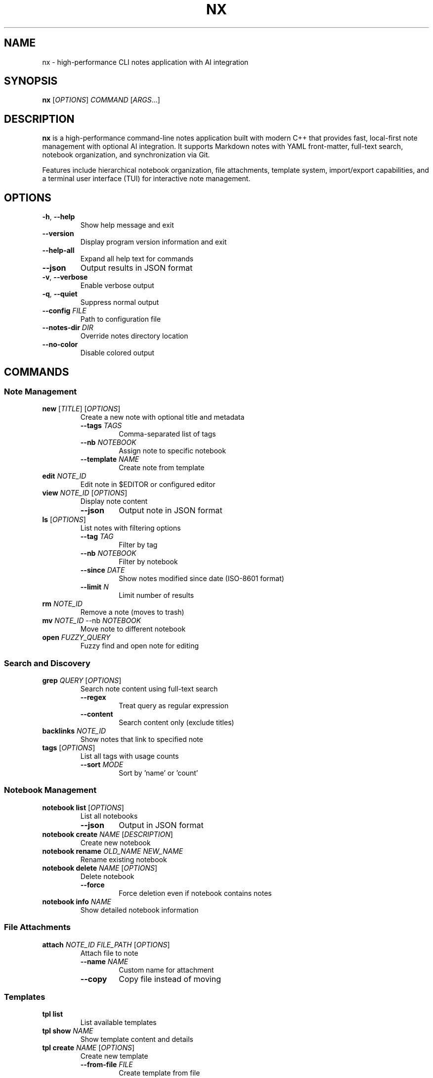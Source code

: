 .TH NX 1 "2025-08-17" "nx 1.0.0" "User Commands"
.SH NAME
nx \- high-performance CLI notes application with AI integration
.SH SYNOPSIS
.B nx
[\fIOPTIONS\fR] \fICOMMAND\fR [\fIARGS\fR...]
.SH DESCRIPTION
.B nx
is a high-performance command-line notes application built with modern C++ that provides fast, local-first note management with optional AI integration. It supports Markdown notes with YAML front-matter, full-text search, notebook organization, and synchronization via Git.
.PP
Features include hierarchical notebook organization, file attachments, template system, import/export capabilities, and a terminal user interface (TUI) for interactive note management.
.SH OPTIONS
.TP
.BR \-h ", " \-\-help
Show help message and exit
.TP
.BR \-\-version
Display program version information and exit
.TP
.BR \-\-help\-all
Expand all help text for commands
.TP
.BR \-\-json
Output results in JSON format
.TP
.BR \-v ", " \-\-verbose
Enable verbose output
.TP
.BR \-q ", " \-\-quiet
Suppress normal output
.TP
.BR \-\-config " " \fIFILE\fR
Path to configuration file
.TP
.BR \-\-notes\-dir " " \fIDIR\fR
Override notes directory location
.TP
.BR \-\-no\-color
Disable colored output
.SH COMMANDS
.SS "Note Management"
.TP
.BR "new " [\fITITLE\fR] " " [\fIOPTIONS\fR]
Create a new note with optional title and metadata
.RS
.TP
.BR \-\-tags " " \fITAGS\fR
Comma-separated list of tags
.TP
.BR \-\-nb " " \fINOTEBOOK\fR
Assign note to specific notebook
.TP
.BR \-\-template " " \fINAME\fR
Create note from template
.RE
.TP
.BR "edit " \fINOTE_ID\fR
Edit note in $EDITOR or configured editor
.TP
.BR "view " \fINOTE_ID\fR " " [\fIOPTIONS\fR]
Display note content
.RS
.TP
.BR \-\-json
Output note in JSON format
.RE
.TP
.BR "ls " [\fIOPTIONS\fR]
List notes with filtering options
.RS
.TP
.BR \-\-tag " " \fITAG\fR
Filter by tag
.TP
.BR \-\-nb " " \fINOTEBOOK\fR
Filter by notebook
.TP
.BR \-\-since " " \fIDATE\fR
Show notes modified since date (ISO-8601 format)
.TP
.BR \-\-limit " " \fIN\fR
Limit number of results
.RE
.TP
.BR "rm " \fINOTE_ID\fR
Remove a note (moves to trash)
.TP
.BR "mv " \fINOTE_ID\fR " " \-\-nb " " \fINOTEBOOK\fR
Move note to different notebook
.TP
.BR "open " \fIFUZZY_QUERY\fR
Fuzzy find and open note for editing
.SS "Search and Discovery"
.TP
.BR "grep " \fIQUERY\fR " " [\fIOPTIONS\fR]
Search note content using full-text search
.RS
.TP
.BR \-\-regex
Treat query as regular expression
.TP
.BR \-\-content
Search content only (exclude titles)
.RE
.TP
.BR "backlinks " \fINOTE_ID\fR
Show notes that link to specified note
.TP
.BR "tags " [\fIOPTIONS\fR]
List all tags with usage counts
.RS
.TP
.BR \-\-sort " " \fIMODE\fR
Sort by 'name' or 'count'
.RE
.SS "Notebook Management"
.TP
.BR "notebook list " [\fIOPTIONS\fR]
List all notebooks
.RS
.TP
.BR \-\-json
Output in JSON format
.RE
.TP
.BR "notebook create " \fINAME\fR " " [\fIDESCRIPTION\fR]
Create new notebook
.TP
.BR "notebook rename " \fIOLD_NAME\fR " " \fINEW_NAME\fR
Rename existing notebook
.TP
.BR "notebook delete " \fINAME\fR " " [\fIOPTIONS\fR]
Delete notebook
.RS
.TP
.BR \-\-force
Force deletion even if notebook contains notes
.RE
.TP
.BR "notebook info " \fINAME\fR
Show detailed notebook information
.SS "File Attachments"
.TP
.BR "attach " \fINOTE_ID\fR " " \fIFILE_PATH\fR " " [\fIOPTIONS\fR]
Attach file to note
.RS
.TP
.BR \-\-name " " \fINAME\fR
Custom name for attachment
.TP
.BR \-\-copy
Copy file instead of moving
.RE
.SS "Templates"
.TP
.BR "tpl list"
List available templates
.TP
.BR "tpl show " \fINAME\fR
Show template content and details
.TP
.BR "tpl create " \fINAME\fR " " [\fIOPTIONS\fR]
Create new template
.RS
.TP
.BR \-\-from\-file " " \fIFILE\fR
Create template from file
.TP
.BR \-\-description " " \fIDESCRIPTION\fR
Template description
.TP
.BR \-\-category " " \fICATEGORY\fR
Template category
.TP
.BR \-\-force
Overwrite existing template
.RE
.TP
.BR "tpl edit " \fINAME\fR
Edit existing template in external editor
.TP
.BR "tpl delete " \fINAME\fR
Delete template
.TP
.BR "tpl use " \fINAME\fR " " [\fIOPTIONS\fR]
Create note from template
.RS
.TP
.BR \-\-title " " \fITITLE\fR
Note title
.TP
.BR \-\-vars " " \fIKEY=VALUE\fR
Template variables
.RE
.TP
.BR "tpl search " \fIQUERY\fR
Search templates by name or content
.TP
.BR "tpl install"
Install built-in templates
.SS "Import and Export"
.TP
.BR "import dir " \fIPATH\fR " " [\fIOPTIONS\fR]
Import notes from directory
.RS
.TP
.BR \-\-recursive
Import subdirectories
.TP
.BR \-\-nb " " \fINOTEBOOK\fR
Target notebook for imported notes
.TP
.BR \-\-format " " \fIFORMAT\fR
Source format (obsidian, notion, markdown)
.RE
.TP
.BR "export " \fIFORMAT\fR " " [\fIOPTIONS\fR]
Export notes to various formats
.RS
.TP
.BR \-\-to " " \fIDIR\fR
Output directory
.TP
.BR \-\-since " " \fIDATE\fR
Export notes modified since date
.PP
Supported formats: md, json, pdf, html
.RE
.SS "Metadata Management"
.TP
.BR "meta " \fINOTE_ID\fR " " [\fIOPTIONS\fR]
View or modify note metadata
.RS
.TP
.BR \-\-set " " \fIKEY=VALUE\fR
Set metadata key-value pair
.TP
.BR \-\-remove " " \fIKEY\fR
Remove metadata key
.TP
.BR \-\-list
List all metadata keys
.RE
.SS "System Maintenance"
.TP
.BR "reindex " \fIACTION\fR " " [\fIOPTIONS\fR]
Rebuild and optimize search index
.RS
.TP
.BR \-\-force
Force rebuild without confirmation
.PP
Actions: rebuild, optimize, validate, stats
.RE
.TP
.BR "backup " \fIACTION\fR " " [\fIFILE\fR] " " [\fIOPTIONS\fR]
Create and manage backups
.RS
.TP
.BR \-\-compress
Use compression for backups
.PP
Actions: create, list, restore, verify, cleanup
.RE
.TP
.BR "gc " \fIACTION\fR " " [\fIOPTIONS\fR]
Garbage collection and storage optimization
.RS
.TP
.BR \-\-dry\-run
Show what would be done without making changes
.TP
.BR \-\-force
Skip confirmation prompts
.PP
Actions: cleanup, optimize, vacuum, stats, all
.RE
.TP
.BR "doctor " [\fIOPTIONS\fR]
Run comprehensive system health checks and diagnostics
.RS
.TP
.BR \-\-fix
Attempt to fix issues automatically
.TP
.BR \-v \", \" \-\-verbose
Show detailed output for all checks
.TP
.BR \-q \", \" \-\-quick
Run only essential checks (faster)
.TP
.BR \-c \", \" \-\-category \" \" \fICATEGORY\fR
Run checks for specific category (config, storage, git, tools, performance)
.RE
.SS "AI Features"
.TP
.BR "ask " \fIQUESTION\fR
Ask questions over note collection using AI
.TP
.BR "summarize " \fINOTE_ID\fR " " [\fIOPTIONS\fR]
Generate AI summary of note
.RS
.TP
.BR \-\-style " " \fISTYLE\fR
Summary style (bullets, paragraph, outline)
.TP
.BR \-\-apply
Apply summary to note
.RE
.TP
.BR "tag\-suggest " \fINOTE_ID\fR " " [\fIOPTIONS\fR]
Suggest tags for note using AI
.RS
.TP
.BR \-\-apply
Apply suggested tags to note
.RE
.TP
.BR "title " \fINOTE_ID\fR " " [\fIOPTIONS\fR]
Suggest better titles using AI
.RS
.TP
.BR \-\-apply
Apply suggested title to note
.RE
.TP
.BR "rewrite " \fINOTE_ID\fR " " [\fIOPTIONS\fR]
Rewrite note content with different tone
.RS
.TP
.BR \-\-tone " " \fITONE\fR
Writing tone (professional, casual, crisp, academic)
.TP
.BR \-\-apply
Apply rewritten content to note
.RE
.TP
.BR "tasks " \fINOTE_ID\fR " " [\fIOPTIONS\fR]
Extract action items and tasks from note
.RS
.TP
.BR \-\-priority " " \fILEVEL\fR
Filter by priority (high, medium, low)
.RE
.TP
.BR "suggest\-links " \fINOTE_ID\fR " " [\fIOPTIONS\fR]
Find and suggest links to related notes
.RS
.TP
.BR \-\-apply
Apply suggested links to note
.RE
.TP
.BR "outline " \fITOPIC\fR " " [\fIOPTIONS\fR]
Generate hierarchical outline for topic
.RS
.TP
.BR \-\-create
Create notes from outline sections
.RE
.SS "Configuration Management"
.TP
.BR "config get " \fIKEY\fR
Get configuration value for specified key
.TP
.BR "config set " \fIKEY\fR " " \fIVALUE\fR
Set configuration value
.TP
.BR "config list"
List all configuration settings
.TP
.BR "config path"
Show configuration file path
.TP
.BR "config validate"
Validate current configuration
.TP
.BR "config reset " \fIKEY\fR
Reset configuration key to default value
.SS "Git Synchronization"
.TP
.BR "sync status"
Show current synchronization status
.TP
.BR "sync init " [\fIOPTIONS\fR]
Initialize Git repository for notes
.RS
.TP
.BR \-\-remote " " \fIURL\fR
Remote repository URL
.TP
.BR \-\-branch " " \fIBRANCH\fR
Initial branch name (default: main)
.RE
.TP
.BR "sync clone " \fIURL\fR " " [\fIOPTIONS\fR]
Clone remote repository
.RS
.TP
.BR \-\-branch " " \fIBRANCH\fR
Branch to clone (default: main)
.RE
.TP
.BR "sync pull " [\fIOPTIONS\fR]
Pull changes from remote repository
.RS
.TP
.BR \-\-strategy " " \fISTRATEGY\fR
Merge strategy (merge, rebase, fast-forward)
.TP
.BR \-\-no\-auto\-resolve
Disable automatic conflict resolution
.RE
.TP
.BR "sync push " [\fIOPTIONS\fR]
Push changes to remote repository
.RS
.TP
.BR \-\-force
Force push (use with caution)
.TP
.BR \-\-message " " \fIMESSAGE\fR
Commit message for sync
.RE
.TP
.BR "sync sync " [\fIOPTIONS\fR]
Bidirectional synchronization (pull + push)
.TP
.BR "sync resolve " [\fIOPTIONS\fR]
Resolve merge conflicts
.RS
.TP
.BR \-\-strategy " " \fISTRATEGY\fR
Resolution strategy (ours, theirs, manual)
.TP
.BR \-\-files " " \fIFILES\fR
Specific files to resolve
.RE
.SS "Interactive Interface"
.TP
.BR "ui"
Launch interactive Terminal User Interface (TUI)
.SH FILE FORMAT
Notes are stored as Markdown files with optional YAML front-matter:
.PP
.RS
.nf
---
id: 01ARZ3NDEKTSV4RRFFQ69G5FAV
created: 2024-01-15T10:30:00Z
modified: 2024-01-15T14:22:00Z
tags: [work, project, important]
notebook: work-notes
---

# Note Title

Note content in **Markdown** format...

## Section

- List item
- Another item

[Link to another note](01BX5ZZKBKACTAV9WEVGEMMVR0.md)
.fi
.RE
.SH CONFIGURATION
Configuration is stored in TOML format at:
.PP
.RS
.B ~/.config/nx/config.toml
.RE
.PP
Example configuration:
.PP
.RS
.nf
[notes]
directory = "~/Documents/notes"
default_notebook = "inbox"

[editor]
command = "nvim"

[ai]
provider = "openai"
api_key_file = "~/.config/nx/openai_key"

[search]
engine = "sqlite"

[sync]
enabled = true
remote_url = "git@github.com:user/notes.git"
auto_push = false
auto_pull = true
.fi
.RE
.SH ENVIRONMENT VARIABLES
.TP
.B EDITOR
Default editor for note editing (overridden by config)
.TP
.B VISUAL
Visual editor (takes precedence over EDITOR)
.TP
.B XDG_CONFIG_HOME
Configuration directory base (default: ~/.config)
.TP
.B XDG_DATA_HOME
Data directory base (default: ~/.local/share)
.TP
.B NX_CONFIG
Path to configuration file
.TP
.B NX_NOTES_DIR
Notes directory location
.SH EXIT STATUS
.TP
.B 0
Success
.TP
.B 1
General error (invalid arguments, file not found, etc.)
.TP
.B 2
Configuration error
.TP
.B 3
Network error (AI features, sync)
.TP
.B 4
Permission denied
.SH EXAMPLES
.SS "Getting Started"
.TP
Create your first note:
.B nx new "My First Note"
.TP
Launch the interactive TUI:
.B nx ui
.TP
Create a note with organization:
.B nx new "Meeting Notes" --tags work,meeting --nb projects

.SS "Daily Workflows"
.TP
Daily journal entry:
.B nx new "$(date +%Y-%m-%d)" --nb journal --edit
.TP
Quick capture from clipboard:
.B pbpaste | nx new "Quick Capture" --tags inbox
.TP
Meeting preparation:
.B nx new --template meeting --tags "$(date +%Y-%m-%d),team"
.TP
Search for recent work notes:
.B nx ls --tag work --since 2024-01-01 --limit 10

.SS "File Management"
.TP
Attach document to note:
.B nx attach abc123 ~/Documents/presentation.pdf --description "Project slides"
.TP
Import entire directory:
.B nx import dir ~/Documents/notes --nb imported-docs --recursive
.TP
Import Obsidian vault:
.B nx import obsidian ~/MyVault --preserve-structure
.TP
Export notes to PDF:
.B nx export pdf --tag work --since 2024-01-01

.SS "Search and Discovery"
.TP
Search note content:
.B nx grep "machine learning" --ignore-case
.TP
Find todos with regex:
.B nx grep "TODO|FIXME|HACK" --regex
.TP
Search by title and tags:
.B nx ls --tag AI --tag python | grep -i neural
.TP
Find notes linking to specific note:
.B nx backlinks abc123

.SS "Git Synchronization"
.TP
Initial setup:
.B nx sync init --remote https://github.com/user/notes.git --user-name "Your Name" --user-email "email@example.com"
.TP
Clone existing notes:
.B nx sync clone https://github.com/user/notes.git
.TP
Daily sync workflow:
.B nx sync sync --message "Daily update $(date +%Y-%m-%d)"
.TP
Resolve sync conflicts:
.B nx sync resolve --resolve-strategy ours
.TP
Check sync status:
.B nx sync status

.SS "AI Integration"
.TP
Ask questions about your notes:
.B nx ask "What did I learn about machine learning last month?"
.TP
Auto-generate tags:
.B nx tag-suggest abc123 --apply
.TP
Improve note title:
.B nx title abc123 --apply
.TP
Rewrite for clarity:
.B nx rewrite abc123 --tone professional --apply
.TP
Extract action items:
.B nx tasks abc123 --priority high
.TP
Generate content outline:
.B nx outline "Deep Learning Fundamentals" --create

.SS "Organization and Maintenance"
.TP
Create notebook structure:
.B nx notebook create "Machine Learning" "AI research and experiments"
.TP
Move notes between notebooks:
.B nx mv abc123 --nb "Machine Learning"
.TP
Bulk tag operations:
.B nx ls --nb inbox | head -10 | xargs -I {} nx tag-suggest {} --apply
.TP
Template management:
.B nx tpl add meeting-template --file ~/templates/meeting.md
.TP
Create backup with compression:
.B nx backup create ~/backups/notes-$(date +%Y%m%d).tar.gz --compress
.TP
System maintenance:
.B nx gc all && nx reindex rebuild && nx doctor
.TP
Health check with fixes:
.B nx doctor --fix --category index,storage

.SS "Advanced Workflows"
.TP
Pipeline processing:
.B nx ls --tag todo | head -5 | xargs -I {} nx tasks {} --priority high
.TP
Automated daily capture:
.B echo "Daily standup: $(date)" | nx new "Standup $(date +%Y-%m-%d)" --nb work --tags standup,$(date +%Y-%m-%d)
.TP
Find and link related notes:
.B nx suggest-links abc123 --apply --threshold 0.8
.TP
Batch export by date:
.B nx export md --since 2024-01-01 --to ~/exports/january-notes/
.TP
Monitor note growth:
.B watch -n 300 'nx ls | wc -l'
.SH FILES
.TP
.B ~/.config/nx/config.toml
Main configuration file
.TP
.B ~/.local/share/nx/
Data directory containing notes and index
.TP
.B ~/.local/share/nx/notes/
Default notes directory
.TP
.B ~/.local/share/nx/attachments/
File attachments storage
.TP
.B ~/.local/share/nx/templates/
Note templates
.TP
.B ~/.local/share/nx/search.db
SQLite full-text search index
.TP
.B ~/.cache/nx/
Temporary files and cache
.SH PERFORMANCE
.B nx
is designed for high performance with large note collections:
.PP
.RS
- Note operations: P95 < 50ms on 10,000 notes (improved from 100ms)
- Search queries: P95 < 200ms
- Full reindex: < 45 seconds on mid-range laptop
- Memory usage: < 100MB for typical operations
- TUI operations: < 50ms response time
- Cursor movement: < 10ms
- Large file support: 1GB+ with virtual scrolling
.RE
.SH SECURITY
When encryption is enabled:
.PP
.RS
- Uses age/rage encryption for individual files
- No plaintext written to persistent storage
- Keys stored with 0600 permissions
- Atomic file operations prevent corruption
.RE
.SH BUGS
Report bugs at: https://github.com/user/nx/issues
.SH AUTHOR
Written by the nx development team.
.SH SEE ALSO
.BR git (1),
.BR grep (1),
.BR rg (1),
.BR jq (1),
.BR age (1)
.PP
Full documentation: https://nx-notes.dev/docs
.SH COPYRIGHT
This is free software; see the source for copying conditions.